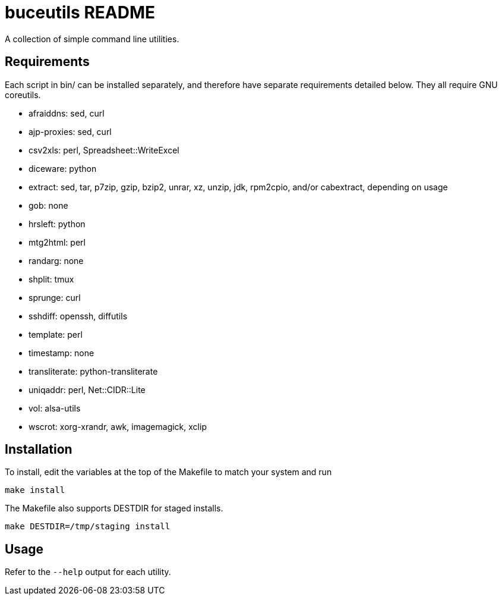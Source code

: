 buceutils README
================

A collection of simple command line utilities.

Requirements
------------

Each script in bin/ can be installed separately,
and therefore have separate requirements detailed below.
They all require GNU coreutils.

* afraiddns: sed, curl
* ajp-proxies: sed, curl
* csv2xls: perl, Spreadsheet::WriteExcel
* diceware: python
* extract: sed, tar, p7zip, gzip, bzip2, unrar, xz, unzip, jdk, rpm2cpio, and/or cabextract, depending on usage
* gob: none
* hrsleft: python
* mtg2html: perl
* randarg: none
* shplit: tmux
* sprunge: curl
* sshdiff: openssh, diffutils
* template: perl
* timestamp: none
* transliterate: python-transliterate
* uniqaddr: perl, Net::CIDR::Lite
* vol: alsa-utils
* wscrot: xorg-xrandr, awk, imagemagick, xclip

Installation
------------

To install, edit the variables at the top of the Makefile to match your system
and run

	make install

The Makefile also supports DESTDIR for staged installs.

	make DESTDIR=/tmp/staging install

Usage
-----

Refer to the `--help` output for each utility.


/////
vim: set syntax=asciidoc ts=4 sw=4 noet:
/////

